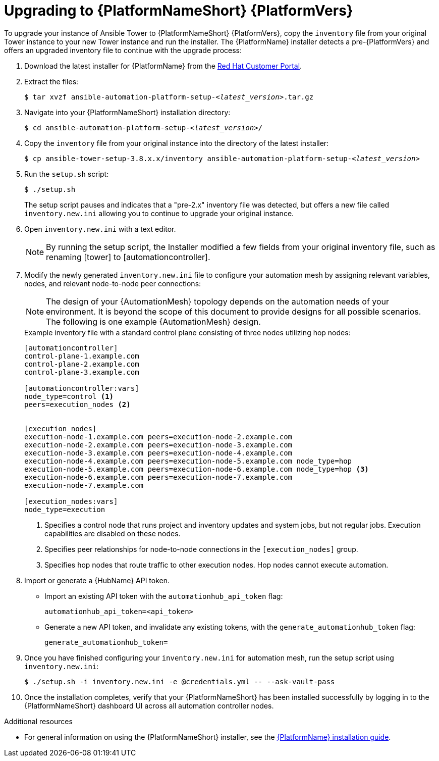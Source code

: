 [id="proc-upgrade-installer_{context}"]

= Upgrading to {PlatformNameShort} {PlatformVers}

To upgrade your instance of Ansible Tower to {PlatformNameShort} {PlatformVers}, copy the `inventory` file from your original Tower instance to your new Tower instance and run the installer. The {PlatformName} installer detects a pre-{PlatformVers} and offers an upgraded inventory file to continue with the upgrade process:

. Download the latest installer for {PlatformName} from the link:https://access.redhat.com/downloads/content/480[Red Hat Customer Portal].
. Extract the files:
+
[subs="+quotes"]
----
$ tar xvzf ansible-automation-platform-setup-__<latest_version__>.tar.gz
----
. Navigate into your {PlatformNameShort} installation directory:
+
[subs="+quotes"]
----
$ cd ansible-automation-platform-setup-__<latest_version>__/
----
. Copy the `inventory` file from your original instance into the directory of the latest installer:
+
[subs="+quotes"]
----
$ cp ansible-tower-setup-3.8.x.x/inventory ansible-automation-platform-setup-__<latest_version>__
----
. Run the `setup.sh` script:
+
----
$ ./setup.sh
----
+
The setup script pauses and indicates that a "pre-2.x" inventory file was detected, but offers a new file called `inventory.new.ini` allowing you to continue to upgrade your original instance.

. Open `inventory.new.ini` with a text editor.
+
NOTE: By running the setup script, the Installer modified a few fields from your original inventory file, such as renaming [tower] to [automationcontroller].
. Modify the newly generated `inventory.new.ini` file to configure your automation mesh by assigning relevant variables, nodes, and relevant node-to-node peer connections:
+
[NOTE]
====
The design of your {AutomationMesh} topology depends on the automation needs of your environment.
It is beyond the scope of this document to provide designs for all possible scenarios.
The following is one example {AutomationMesh} design.
====
//Remove comment and add to the above note once 2.2 version of the docs are published.
// Review the full https://access.redhat.com/documentation/en-us/red_hat_ansible_automation_platform/2.1/html/red_hat_ansible_automation_platform_automation_mesh_guide/index[{PlatformNameShort} automation mesh guide] for information on designing it for your needs.
+
.Example inventory file with a standard control plane consisting of three nodes utilizing hop nodes:
----
[automationcontroller]
control-plane-1.example.com
control-plane-2.example.com
control-plane-3.example.com

[automationcontroller:vars]
node_type=control <1>
peers=execution_nodes <2>


[execution_nodes]
execution-node-1.example.com peers=execution-node-2.example.com
execution-node-2.example.com peers=execution-node-3.example.com
execution-node-3.example.com peers=execution-node-4.example.com
execution-node-4.example.com peers=execution-node-5.example.com node_type=hop
execution-node-5.example.com peers=execution-node-6.example.com node_type=hop <3>
execution-node-6.example.com peers=execution-node-7.example.com
execution-node-7.example.com

[execution_nodes:vars]
node_type=execution
----
<1> Specifies a control node that runs project and inventory updates and system jobs, but not regular jobs. Execution capabilities are disabled on these nodes.
<2> Specifies peer relationships for node-to-node connections in the `[execution_nodes]` group.
<3> Specifies hop nodes that route traffic to other execution nodes. Hop nodes cannot execute automation.
. Import or generate a {HubName} API token.
+
* Import an existing API token with the `automationhub_api_token` flag:
+
[source,options="nowrap",subs=attributes+]
----
automationhub_api_token=<api_token>
----
+
* Generate a new API token, and invalidate any existing tokens, with the `generate_automationhub_token` flag:
+
[source,options="nowrap",subs=attributes+]
----
generate_automationhub_token=
----
. Once you have finished configuring your `inventory.new.ini` for automation mesh, run the setup script using `inventory.new.ini`:
+
----
$ ./setup.sh -i inventory.new.ini -e @credentials.yml -- --ask-vault-pass
----
. Once the installation completes, verify that your {PlatformNameShort} has been installed successfully by logging in to the {PlatformNameShort} dashboard UI across all automation controller nodes.

.Additional resources
* For general information on using the {PlatformNameShort} installer, see the link:https://access.redhat.com/documentation/en-us/red_hat_ansible_automation_platform/{PlatformVers}/html/red_hat_ansible_automation_platform_installation_guide/index[{PlatformName} installation guide].
// Remove comments once 2.2 version of the docs are published.
//* For more information about automation mesh, see the https://access.redhat.com/documentation/en-us/red_hat_ansible_automation_platform/{PlatformVers}/html/red_hat_ansible_automation_platform_automation_mesh_guide/index[{PlatformNameShort} automation mesh guide]
